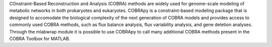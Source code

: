 COnstraint-Based Reconstruction and Analysis (COBRA) methods are widely used for genome-scale modeling of metabolic networks in both prokaryotes and eukaryotes.  COBRApy is a constraint-based modeling package that is designed to accomodate the biological complexity of the next generation of COBRA models and provides access to commonly used COBRA methods, such as flux balance analysis, flux variability analysis, and gene deletion analyses.  Through the mlabwrap module it is possible to use COBRApy to call many additional COBRA methods present in the COBRA Toolbox for MATLAB.


